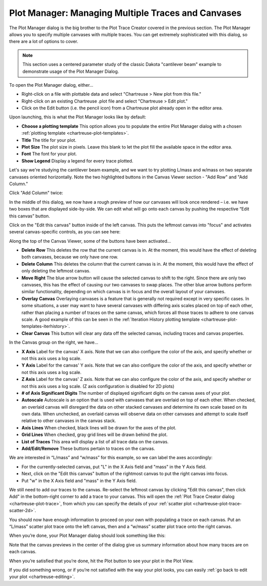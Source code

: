 .. _chartreuse-plot-manager:

""""""""""""""""""""""""""""""""""""""""""""""""""""
Plot Manager:  Managing Multiple Traces and Canvases
""""""""""""""""""""""""""""""""""""""""""""""""""""

The Plot Manager dialog is the big brother to the Plot Trace Creator covered in the previous section.  The Plot Manager allows you to specify multiple canvases
with multiple traces.  You can get extremely sophisticated with this dialog, so there are a lot of options to cover.

.. note::
   This section uses a centered parameter study of the classic Dakota "cantilever beam" example to demonstrate usage of the Plot Manager Dialog. 

To open the Plot Manager dialog, either...

- Right-click on a file with plottable data and select "Chartreuse > New plot from this file."
- Right-click on an existing Chartreuse .plot file and select "Chartreuse > Edit plot."
- Click on the Edit button (i.e. the pencil icon) from a Chartreuse plot already open in the editor area.

Upon launching, this is what the Plot Manager looks like by default:

.. image:: img/Plotting_MainWindow_1.png 
  :alt: Plot Manager Dialog - default

- **Choose a plotting template**  This option allows you to populate the entire Plot Manager dialog with a chosen :ref:`plotting template <chartreuse-plot-templates>`.
- **Title** The title for your plot.
- **Plot Size** The plot size in pixels.  Leave this blank to let the plot fill the available space in the editor area.
- **Font** The font for your plot.
- **Show Legend** Display a legend for every trace plotted.

Let's say we're studying the cantilever beam example, and we want to try plotting L/mass and w/mass on two separate canvases oriented horizontally.  Note the two
highlighted buttons in the Canvas Viewer section - "Add Row" and "Add Column."

Click "Add Column" twice:

.. image:: img/Plotting_MainWindow_2.png
   :alt: Plot Manager Dialog - two side-by-side canvases

In the middle of this dialog, we now have a rough preview of how our canvases will look once rendered – i.e. we have two boxes that are displayed side-by-side.
We can edit what will go onto each canvas by pushing the respective “Edit this canvas” button.  

Click on the "Edit this canvas" button inside of the left canvas.  This puts the leftmost canvas into "focus" and activates several canvas-specific controls, as you can see here:

.. image:: img/Plotting_MainWindow_3.png
   :alt: Plot Manager Dialog - editing the first canvas

Along the top of the Canvas Viewer, some of the buttons have been activated...

- **Delete Row** This deletes the row that the current canvas is in.  At the moment, this would have the effect of deleting both canvases, because we only have one row.
- **Delete Column** This deletes the column that the current canvas is in.  At the moment, this would have the effect of only deleting the leftmost canvas.
- **Move Right** The blue arrow button will cause the selected canvas to shift to the right.  Since there are only two canvases, this has the effect of causing our two
  canvases to swap places. The other blue arrow buttons perform similar functionality, depending on which canvas is in focus and the overall layout of your canvases.
- **Overlay Canvas** Overlaying canvases is a feature that is generally not required except in very specific cases.  In some situations, a user may want to have several
  canvases with differing axis scales placed on top of each other, rather than placing a number of traces on the same canvas, which forces all those traces to adhere to one canvas scale.
  A good example of this can be seen in the :ref:`Iteration History plotting template <chartreuse-plot-templates-iterhistory>`.
- **Clear Canvas** This button will clear any data off the selected canvas, including traces and canvas properties.

In the Canvas group on the right, we have...

- **X Axis** Label for the canvas' X axis.  Note that we can also configure the color of the axis, and specify whether or not this axis uses a log scale.
- **Y Axis** Label for the canvas' Y axis.  Note that we can also configure the color of the axis, and specify whether or not this axis uses a log scale.
- **Z Axis** Label for the canvas' Z axis.  Note that we can also configure the color of the axis, and specify whether or not this axis uses a log scale. (Z axis configuration is disabled for 2D plots)
- **# of Axis Significant Digits** The number of displayed significant digits on the canvas axes of your plot.
- **Autoscale** Autoscale is an option that is used with canvases that are overlaid on top of each other.  When checked, an overlaid canvas will disregard the data on other
  stacked canvases and determine its own scale based on its own data.  When unchecked, an overlaid canvas will observe data on other canvases and attempt to scale itself
  relative to other canvases in the canvas stack.
- **Axis Lines** When checked, black lines will be drawn for the axes of the plot.
- **Grid Lines** When checked, gray grid lines will be drawn behind the plot.
- **List of Traces** This area will display a list of all trace data on the canvas.
- **Add/Edit/Remove** These buttons pertain to traces on the canvas.

We are interested in “L/mass” and “w/mass” for this example, so we can label the axes accordingly:

- For the currently-selected canvas, put "L" in the X Axis field and "mass" in the Y Axis field.
- Next, click on the "Edit this canvas" button of the rightmost canvas to put the right canvas into focus.
- Put "w" in the X Axis field and "mass" in the Y Axis field.

We still need to add our traces to the canvas.  Re-select the leftmost canvas by clicking "Edit this canvas", then click Add" in the bottom-right corner to add
a trace to your canvas.  This will open the :ref:`Plot Trace Creator dialog <chartreuse-plot-trace>`, from which you can specify the details of
your :ref:`scatter plot <chartreuse-plot-trace-scatter-2d>`.

You should now have enough information to proceed on your own with populating a trace on each canvas.  Put an “L/mass” scatter plot trace onto the left canvas,
then and a “w/mass” scatter plot trace onto the right canvas.

When you’re done, your Plot Manager dialog should look something like this:

.. image:: img/Plotting_MainWindow_5.png
   :alt: Plot Manager Dialog - the finished plot

Note that the canvas previews in the center of the dialog give us summary information about how many traces are on each canvas.

When you’re satisfied that you’re done, hit the Plot button to see your plot in the Plot View.

.. image:: img/Plotting_MainWindow_6.png
   :alt: Tada!

If you did something wrong, or if you’re not satisfied with the way your plot looks, you can easily :ref:`go back to edit your plot <chartreuse-editing>`.